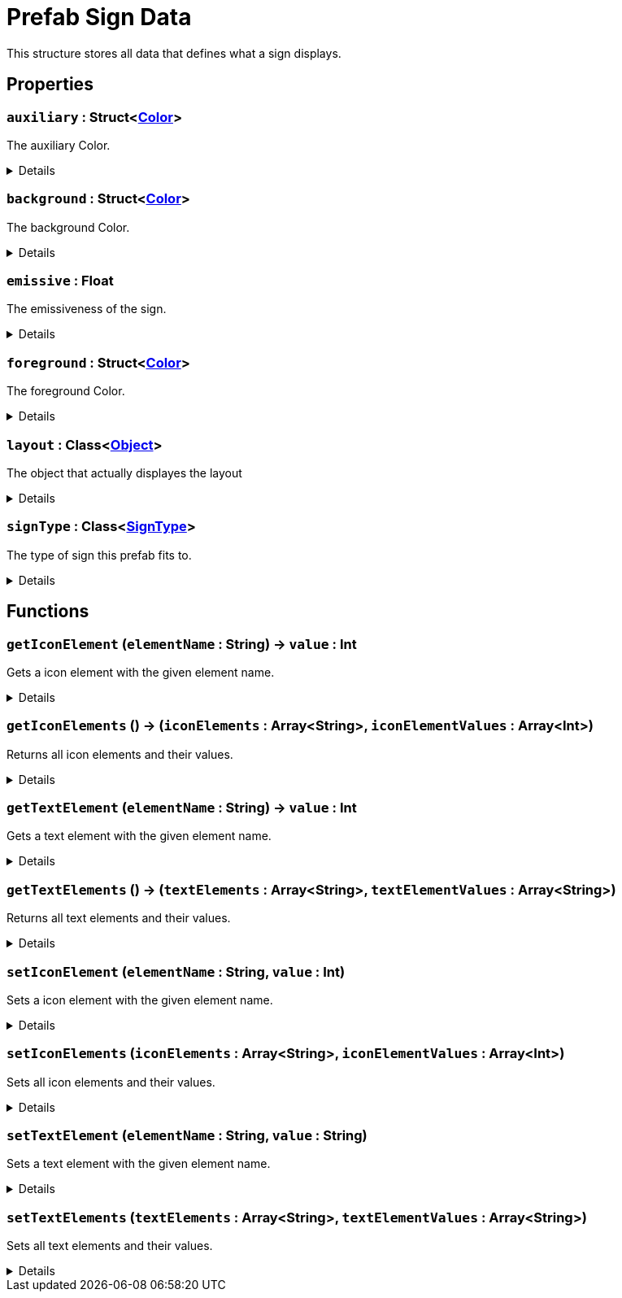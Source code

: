 = Prefab Sign Data
:table-caption!:

This structure stores all data that defines what a sign displays.

== Properties

// tag::func-auxiliary-title[]
=== `auxiliary` : Struct<xref:/reflection/structs/Color.adoc[Color]>
// tag::func-auxiliary[]

The auxiliary Color.

[%collapsible]
====
[cols="1,5a",separator="!"]
!===
! Flags ! +++<span style='color:#bb2828'><i>RuntimeSync</i></span> <span style='color:#bb2828'><i>RuntimeParallel</i></span>+++

! Display Name ! Auxiliary
!===
====
// end::func-auxiliary[]
// end::func-auxiliary-title[]
// tag::func-background-title[]
=== `background` : Struct<xref:/reflection/structs/Color.adoc[Color]>
// tag::func-background[]

The background Color.

[%collapsible]
====
[cols="1,5a",separator="!"]
!===
! Flags ! +++<span style='color:#bb2828'><i>RuntimeSync</i></span> <span style='color:#bb2828'><i>RuntimeParallel</i></span>+++

! Display Name ! Background
!===
====
// end::func-background[]
// end::func-background-title[]
// tag::func-emissive-title[]
=== `emissive` : Float
// tag::func-emissive[]

The emissiveness of the sign.

[%collapsible]
====
[cols="1,5a",separator="!"]
!===
! Flags ! +++<span style='color:#bb2828'><i>RuntimeSync</i></span> <span style='color:#bb2828'><i>RuntimeParallel</i></span>+++

! Display Name ! Emissive
!===
====
// end::func-emissive[]
// end::func-emissive-title[]
// tag::func-foreground-title[]
=== `foreground` : Struct<xref:/reflection/structs/Color.adoc[Color]>
// tag::func-foreground[]

The foreground Color.

[%collapsible]
====
[cols="1,5a",separator="!"]
!===
! Flags ! +++<span style='color:#bb2828'><i>RuntimeSync</i></span> <span style='color:#bb2828'><i>RuntimeParallel</i></span>+++

! Display Name ! Foreground
!===
====
// end::func-foreground[]
// end::func-foreground-title[]
// tag::func-layout-title[]
=== `layout` : Class<xref:/reflection/classes/Object.adoc[Object]>
// tag::func-layout[]

The object that actually displayes the layout

[%collapsible]
====
[cols="1,5a",separator="!"]
!===
! Flags ! +++<span style='color:#bb2828'><i>RuntimeSync</i></span> <span style='color:#bb2828'><i>RuntimeParallel</i></span>+++

! Display Name ! Layout
!===
====
// end::func-layout[]
// end::func-layout-title[]
// tag::func-signType-title[]
=== `signType` : Class<xref:/reflection/classes/SignType.adoc[SignType]>
// tag::func-signType[]

The type of sign this prefab fits to.

[%collapsible]
====
[cols="1,5a",separator="!"]
!===
! Flags ! +++<span style='color:#bb2828'><i>RuntimeSync</i></span> <span style='color:#bb2828'><i>RuntimeParallel</i></span>+++

! Display Name ! Sign Type
!===
====
// end::func-signType[]
// end::func-signType-title[]

== Functions

// tag::func-getIconElement-title[]
=== `getIconElement` (`elementName` : String) -> `value` : Int
// tag::func-getIconElement[]

Gets a icon element with the given element name.

[%collapsible]
====
[cols="1,5a",separator="!"]
!===
! Flags
! +++<span style='color:#bb2828'><i>RuntimeSync</i></span> <span style='color:#bb2828'><i>RuntimeParallel</i></span> <span style='color:#5dafc5'><i>MemberFunc</i></span>+++

! Display Name ! Get Icon Element
!===

.Parameters
[%header,cols="1,1,4a",separator="!"]
!===
!Name !Type !Description

! *Element Name* `elementName`
! String
! The name of the icon element
!===

.Return Values
[%header,cols="1,1,4a",separator="!"]
!===
!Name !Type !Description

! *Value* `value`
! Int
! The value of the icon element
!===

====
// end::func-getIconElement[]
// end::func-getIconElement-title[]
// tag::func-getIconElements-title[]
=== `getIconElements` () -> (`iconElements` : Array<String>, `iconElementValues` : Array<Int>)
// tag::func-getIconElements[]

Returns all icon elements and their values.

[%collapsible]
====
[cols="1,5a",separator="!"]
!===
! Flags
! +++<span style='color:#bb2828'><i>RuntimeSync</i></span> <span style='color:#bb2828'><i>RuntimeParallel</i></span> <span style='color:#5dafc5'><i>MemberFunc</i></span>+++

! Display Name ! Get Icon Elements
!===

.Return Values
[%header,cols="1,1,4a",separator="!"]
!===
!Name !Type !Description

! *Icon Elements* `iconElements`
! Array<String>
! The element names for all icon elements.

! *Icon Element Values* `iconElementValues`
! Array<Int>
! The values for all icon elements.
!===

====
// end::func-getIconElements[]
// end::func-getIconElements-title[]
// tag::func-getTextElement-title[]
=== `getTextElement` (`elementName` : String) -> `value` : Int
// tag::func-getTextElement[]

Gets a text element with the given element name.

[%collapsible]
====
[cols="1,5a",separator="!"]
!===
! Flags
! +++<span style='color:#bb2828'><i>RuntimeSync</i></span> <span style='color:#bb2828'><i>RuntimeParallel</i></span> <span style='color:#5dafc5'><i>MemberFunc</i></span>+++

! Display Name ! Get Text Element
!===

.Parameters
[%header,cols="1,1,4a",separator="!"]
!===
!Name !Type !Description

! *Element Name* `elementName`
! String
! The name of the text element
!===

.Return Values
[%header,cols="1,1,4a",separator="!"]
!===
!Name !Type !Description

! *Value* `value`
! Int
! The value of the text element
!===

====
// end::func-getTextElement[]
// end::func-getTextElement-title[]
// tag::func-getTextElements-title[]
=== `getTextElements` () -> (`textElements` : Array<String>, `textElementValues` : Array<String>)
// tag::func-getTextElements[]

Returns all text elements and their values.

[%collapsible]
====
[cols="1,5a",separator="!"]
!===
! Flags
! +++<span style='color:#bb2828'><i>RuntimeSync</i></span> <span style='color:#bb2828'><i>RuntimeParallel</i></span> <span style='color:#5dafc5'><i>MemberFunc</i></span>+++

! Display Name ! Get Text Elements
!===

.Return Values
[%header,cols="1,1,4a",separator="!"]
!===
!Name !Type !Description

! *Text Elements* `textElements`
! Array<String>
! The element names for all text elements.

! *Text Element Values* `textElementValues`
! Array<String>
! The values for all text elements.
!===

====
// end::func-getTextElements[]
// end::func-getTextElements-title[]
// tag::func-setIconElement-title[]
=== `setIconElement` (`elementName` : String, `value` : Int)
// tag::func-setIconElement[]

Sets a icon element with the given element name.

[%collapsible]
====
[cols="1,5a",separator="!"]
!===
! Flags
! +++<span style='color:#bb2828'><i>RuntimeSync</i></span> <span style='color:#bb2828'><i>RuntimeParallel</i></span> <span style='color:#5dafc5'><i>MemberFunc</i></span>+++

! Display Name ! Set Icon Element
!===

.Parameters
[%header,cols="1,1,4a",separator="!"]
!===
!Name !Type !Description

! *Element Name* `elementName`
! String
! The name of the icon element

! *Value* `value`
! Int
! The value of the icon element
!===

====
// end::func-setIconElement[]
// end::func-setIconElement-title[]
// tag::func-setIconElements-title[]
=== `setIconElements` (`iconElements` : Array<String>, `iconElementValues` : Array<Int>)
// tag::func-setIconElements[]

Sets all icon elements and their values.

[%collapsible]
====
[cols="1,5a",separator="!"]
!===
! Flags
! +++<span style='color:#bb2828'><i>RuntimeSync</i></span> <span style='color:#bb2828'><i>RuntimeParallel</i></span> <span style='color:#5dafc5'><i>MemberFunc</i></span>+++

! Display Name ! Set Icon Elements
!===

.Parameters
[%header,cols="1,1,4a",separator="!"]
!===
!Name !Type !Description

! *Icon Elements* `iconElements`
! Array<String>
! The element names for all icon elements.

! *Icon Element Values* `iconElementValues`
! Array<Int>
! The values for all icon elements.
!===

====
// end::func-setIconElements[]
// end::func-setIconElements-title[]
// tag::func-setTextElement-title[]
=== `setTextElement` (`elementName` : String, `value` : String)
// tag::func-setTextElement[]

Sets a text element with the given element name.

[%collapsible]
====
[cols="1,5a",separator="!"]
!===
! Flags
! +++<span style='color:#bb2828'><i>RuntimeSync</i></span> <span style='color:#bb2828'><i>RuntimeParallel</i></span> <span style='color:#5dafc5'><i>MemberFunc</i></span>+++

! Display Name ! Set Text Element
!===

.Parameters
[%header,cols="1,1,4a",separator="!"]
!===
!Name !Type !Description

! *Element Name* `elementName`
! String
! The name of the text element

! *Value* `value`
! String
! The value of the text element
!===

====
// end::func-setTextElement[]
// end::func-setTextElement-title[]
// tag::func-setTextElements-title[]
=== `setTextElements` (`textElements` : Array<String>, `textElementValues` : Array<String>)
// tag::func-setTextElements[]

Sets all text elements and their values.

[%collapsible]
====
[cols="1,5a",separator="!"]
!===
! Flags
! +++<span style='color:#bb2828'><i>RuntimeSync</i></span> <span style='color:#bb2828'><i>RuntimeParallel</i></span> <span style='color:#5dafc5'><i>MemberFunc</i></span>+++

! Display Name ! Set Text Elements
!===

.Parameters
[%header,cols="1,1,4a",separator="!"]
!===
!Name !Type !Description

! *Text Elements* `textElements`
! Array<String>
! The element names for all text elements.

! *Text Element Values* `textElementValues`
! Array<String>
! The values for all text elements.
!===

====
// end::func-setTextElements[]
// end::func-setTextElements-title[]

